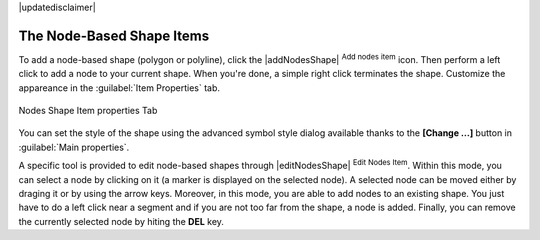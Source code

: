 |updatedisclaimer|


The Node-Based Shape Items
===========================

To add a node-based shape (polygon or polyline), click the
|addNodesShape| :sup:`Add nodes item` icon. Then perform a left click to
add a node to your current shape. When you're done, a simple right click
terminates the shape. Customize the appareance in the :guilabel:`Item Properties`
tab.

.. _figure_composer_nodes_shape:

.. only:: html

   **Figure Composer Nodes Shape:**

.. figure:: /static/user_manual/print_composer/shape_nodes_properties.png
   :align: center

   Nodes Shape Item properties Tab

You can set the style of the shape using the advanced symbol style dialog
available thanks to the **[Change ...]** button in :guilabel:`Main properties`.

A specific tool is provided to edit node-based shapes through
|editNodesShape| :sup:`Edit Nodes Item`. Within this mode, you can select
a node by clicking on it (a marker is displayed on the selected node). A
selected node can be moved either by draging it or by using the arrow keys.
Moreover, in this mode, you are able to add nodes to an existing shape. You
just have to do a left click near a segment and if you are not too far from the
shape, a node is added. Finally, you can remove the currently selected node by
hiting the **DEL** key.
